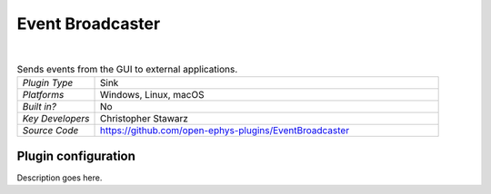 .. _eventbroadcaster:
.. role:: raw-html-m2r(raw)
   :format: html

#################
Event Broadcaster
#################

.. image:: ../../_static/images/plugins/eventbroadcaster/eventbroadcaster-01.png
  :alt: Annotated Event Broadcaster editor

|

.. csv-table:: Sends events from the GUI to external applications.
   :widths: 18, 80

   "*Plugin Type*", "Sink"
   "*Platforms*", "Windows, Linux, macOS"
   "*Built in?*", "No"
   "*Key Developers*", "Christopher Stawarz"
   "*Source Code*", "https://github.com/open-ephys-plugins/EventBroadcaster"

Plugin configuration
######################

Description goes here.

